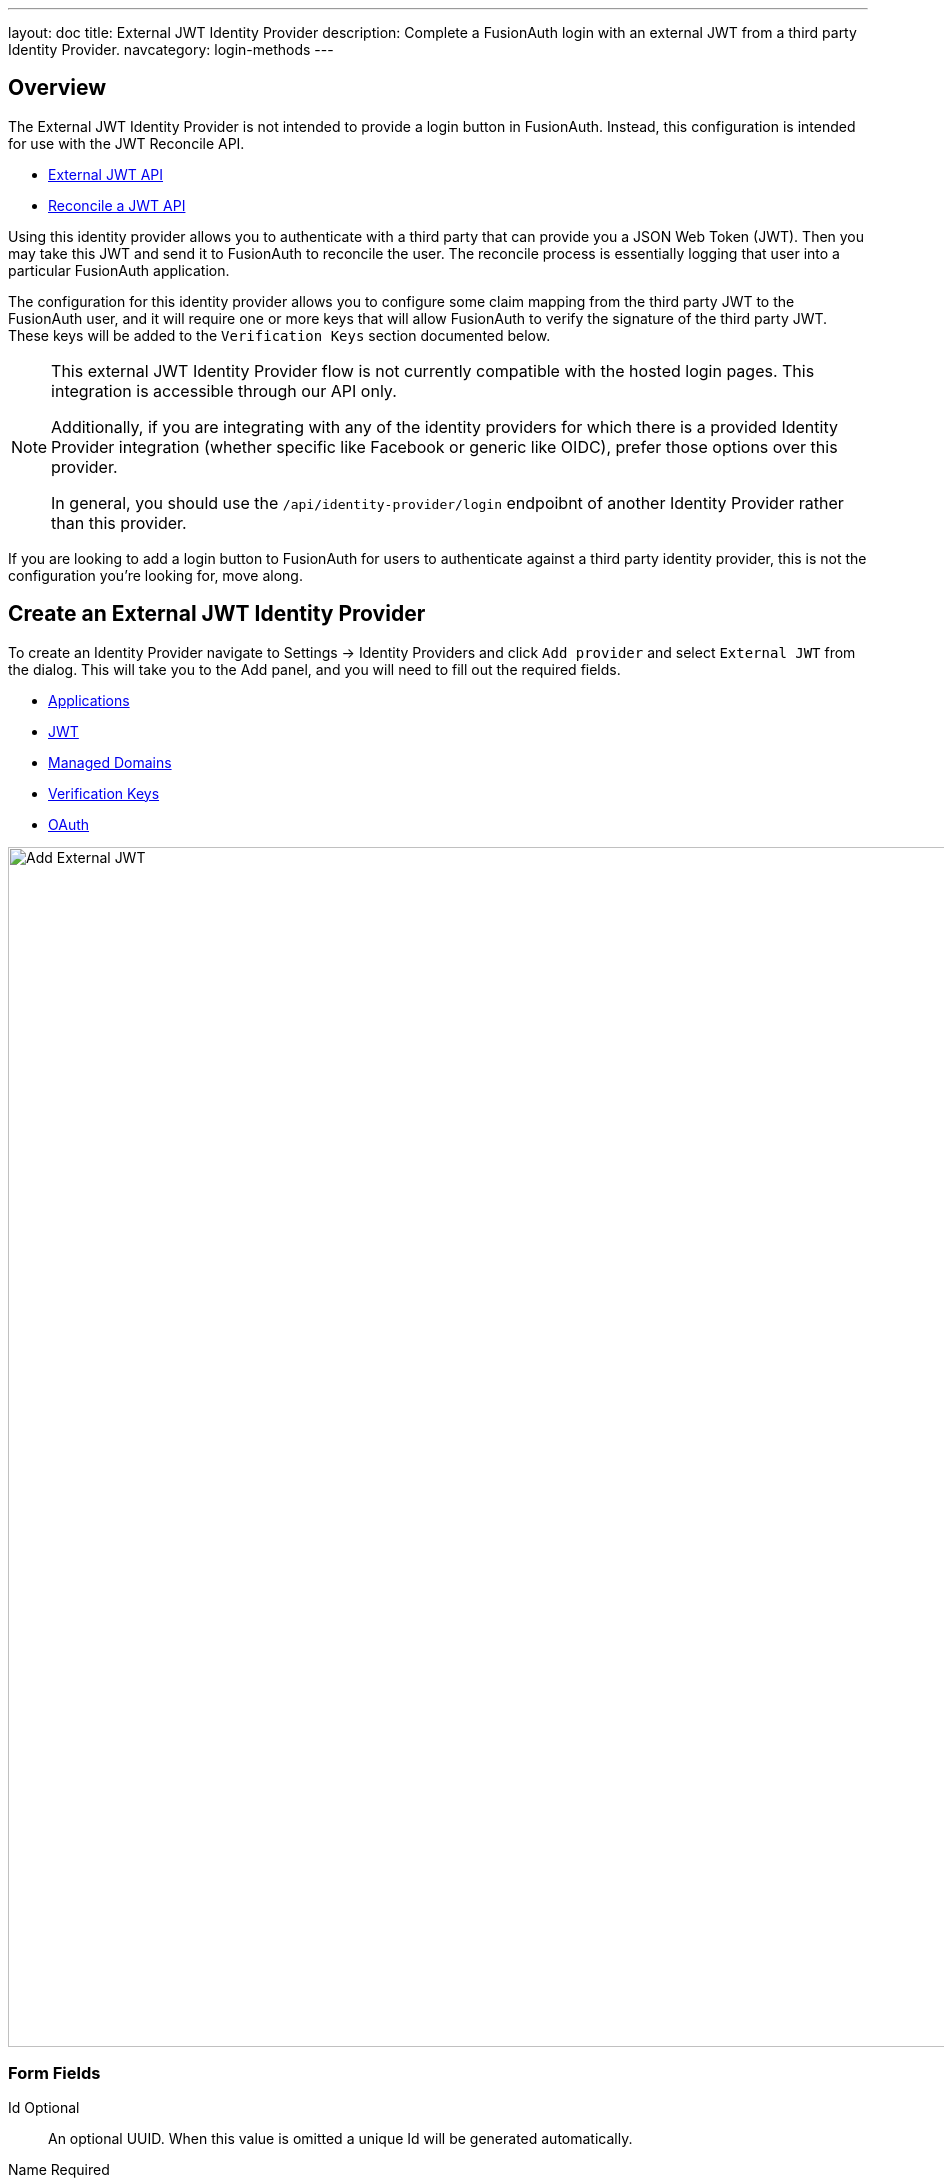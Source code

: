 ---
layout: doc
title: External JWT Identity Provider
description: Complete a FusionAuth login with an external JWT from a third party Identity Provider.
navcategory: login-methods
---

:sectnumlevels: 0

== Overview

The External JWT Identity Provider is not intended to provide a login button in FusionAuth. Instead, this configuration is intended for use with the JWT Reconcile API.

- link:/docs/v1/tech/apis/identity-providers/external-jwt[External JWT API]
- link:/docs/v1/tech/apis/jwt#reconcile-a-jwt[Reconcile a JWT API]

Using this identity provider allows you to authenticate with a third party that can provide you a JSON Web Token (JWT). Then you may take this JWT and send it to FusionAuth to reconcile the user. The reconcile process is essentially logging that user into a particular FusionAuth application.

The configuration for this identity provider allows you to configure some claim mapping from the third party JWT to the FusionAuth user, and it will require one or more keys that will allow FusionAuth to verify the signature of the third party JWT. These keys will be added to the `Verification Keys` section documented below.

[NOTE]
====
This external JWT Identity Provider flow is not currently compatible with the hosted login pages.  This integration is accessible through our API only.

Additionally, if you are integrating with any of the identity providers for which there is a provided Identity Provider integration (whether specific like Facebook or generic like OIDC), prefer those options over this provider.

In general, you should use the `/api/identity-provider/login` endpoibnt of another Identity Provider rather than this provider.
====

If you are looking to add a login button to FusionAuth for users to authenticate against a third party identity provider, this is not the configuration you're looking for, move along.

== Create an External JWT Identity Provider

To create an Identity Provider navigate to [breadcrumb]#Settings -> Identity Providers# and click `Add provider` and select `External JWT` from the dialog. This will take you to the Add panel, and you will need to fill out the required fields.

* <<Applications>>
* <<JWT>>
* <<Managed Domains>>
* <<Verification Keys>>
* <<OAuth>>

////
TODO : Needs updated screenshot
////

image::identity-providers/identity-provider-external-jwt-add.png[Add External JWT,width=1200]

=== Form Fields

[.api]
[field]#Id# [optional]#Optional#::
An optional UUID. When this value is omitted a unique Id will be generated automatically.

[field]#Name# [required]#Required#::
A unique name to identify the identity provider. This name is for display purposes only and it can be modified later if desired.

[field]#Reconcile lambda# [optional]#Optional# [since]#Available since 1.17.0#::
A lambda may be utilized to map custom claims from the JWT. This may be used in addition to, or in place of the claim mapping on the JWT tab.
+
To configure a lambda, navigate to [breadcrumb]#Customizations -> Lambdas#.

[field]#Debug enabled# [optional]#Optional# [default]#default is `false`#::
Enable debug to create an event log to assist you in debugging integration errors.


== Applications

To enable this identity provider for an application, find your application name in the table. You will always see the `FusionAuth` application, this application represents the FusionAuth user interface. If you wish to be able to log into FusionAuth with this provider you may enable this application.

In the above screenshot, you will see that we have enabled this login provider for the `Pied Piper` application and enabled `Create registration`. Enabling create registration means that a user does not need to be manually registered for the application before using this login provider.

For example, when a new user attempts to log into `Pied Piper` using this identity provider, if their user does not exist in FusionAuth it will be created dynamically, and if the `Create registration` toggle has been enabled, the user will also be registered for `Pied Piper` and assigned any default roles assigned by the application.

If you do not wish to automatically provision a user for this Application when logging in with PiedPiper, leave `Create registration` off and you will need to manually register a user for this application before they may complete login with this provider.

== JWT

This configuration is necessary to allow FusionAuth to properly inspect the third-party JWT once the signature has been verified.

image::identity-providers/identity-provider-external-jwt-jwt-add.png[Add External JWT,width=1200]


=== Form Fields

[.api]
[field]#Unique claim# [required]#Required#::
This value is the name of the claim in the third-party JWT where FusionAuth can find the user's email address. The email address will be used in FusionAuth to uniquely identify a user.
+
This field defaults to `email`, this is likely the correct claim name.

[field]#Header key identifier# [required]#Required#::
This value is the name of the claim in the third-party JWT header FusionAuth can find the identifier used to indicate which key pair was used to generate the JWT signature. This allows FusionAuth to use the correct key if more than one key is provided in the `Verification Keys` configuration.
+
This field defaults to `kid`, this is a common identifier used in the JWT header to identify the key used to generate the signature.


== Add Claim Mapping Dialog

If you click on the `Add Claim` button on this page you will be presented with the following dialog.

[.dialog-screenshot]
--
=====
image::identity-providers/identity-provider-add-claim-dialog.png[Add Claim Mapping,width=300,role=box-shadow]
=====
--

=== Form Fields

[.api]
[field]#Incoming claim# [required]#Required#::
The name of the claim in the third-party JWT that you would like to map to a FusionAuth user claim

[field]#FusionAuth claim# [required]#Required#::
The FusionAuth user claim to receive the value of the specified claim in the third-party JWT. If you select the special values `UserData` or `RegistrationData` the value will be stored in either the user or registration data with the key being the claim name.
+
For example, if you select `company` as the incoming claim, and specify `RegistrationData`, the claim will be stored in the registration data for the corresponding application.
+
```json
{
 "registration": {
   "data": {
    "company": "Acme. Corp"
   }
 }
}
```

== Managed Domains

To successfully reconcile a JWT to FusionAuth using this identity provider, you can *optionally* specify one more managed domains.
A managed domain will indicate to FusionAuth this identity provider can reconcile a user based upon their email address.

For example, if a user's email address is `jared@piedpiper.com`, in order for a JWT owned by Jared to be reconciled to FusionAuth using this identity provider, `piedpiper.com` could be configured as a managed domain.  You may leave this blank. If you do so, then any email can be used with this identity provider. This is helpful if you are not certain which email domains your users will have.

A domain may only be managed by a single identity provider. More than one domain may be added per identity provider.

image::identity-providers/identity-provider-external-jwt-domains-add.png[Add External JWT,width=1200]

=== Form Fields

[.api]
[field]#Managed domains# [optional]#Optional#::
This identity provider may only be used to reconcile a user that has an email address that matches a configured domain. If you do not know which domains you would like to manage, you may leave this empty for now and return and add them later.
+
If you would like to add more than one domain, use a separate line per domain.
+
These configured domains will be used by the link:/docs/v1/tech/apis/identity-providers/#lookup-an-identity-provider[Lookup API] and the link:/docs/v1/tech/apis/jwt#reconcile-a-jwt[Reconcile API].



== Verification Keys

For FusionAuth to use this identity provider to reconcile third-party JWTs, you will need to provide one or more verification keys. This key will likely be an `X.509` public certificate or other PEM encoded public key that may be used to verify the JWT signature.

image::identity-providers/identity-provider-external-jwt-keys-add.png[Add External JWT,width=1200]

== Add Key Dialog

If you click on the `Add Key` button on this page you will be presented with the following dialog.


[.dialog-screenshot]
--
=====
image::identity-providers/identity-provider-add-key-dialog.png[Add Verification Key,width=550,role=box-shadow]
=====
--

=== Form Fields

[.api]
[field]#Default key# [default]#Defaults to `false`#::
Optionally a single key may be designated as the default key. You may use this feature if the JWT you will be sending to FusionAuth to be reconciled will not have a key identifier `kid` value in the JWT header.
+
In this scenario, there will be no `kid` to indicate which key was used to sign the JWT, so if a default key has been designated, the default key will be used to verify the signature.
+
If you only have JWTs with the kid claim, or another key identifier, you will not use this feature. When this toggle is enabled, the [field]#Key identifier# field will be disabled and no longer required.

[field]#Key identifier# [required]#required#::
The string identifier for this key. If this is an `X.509` certificate you may leave this field blank and the `X.509` certificate thumbprint will be generated for you.
+
If this is a normal PEM encoded RSA public key, for example, you will need to provide the key identifier. This identifier should be the value that will be written to the `kid` header of the JWT provided by the external identity provider.

[field]#Encoded key# [required]#required#::
The PEM encoded key may be an X.509 certificate or other PEM encoded public key.


== OAuth

The OAuth configuration is not a functional part of this identity provider. Instead, it is provided for convenience only.

If you review the API response of the link:/docs/v1/tech/apis/identity-providers/#lookup-an-identity-provider[Lookup API] you will notice it returns these two values. You may use these values then at runtime to identify where to redirect the user to complete authentication.

image::identity-providers/identity-provider-external-jwt-oauth-add.png[Add External JWT,width=1200]

=== Form Fields

[.api]
[field]#Authorization endpoint# [optional]#Optional#::
The URL of the OAuth 2.0 Authorization endpoint in use by the third party identity provider that will be providing the third-party JWT.

[field]#Token endpoint# [optional]#Optional#::
The URL of the OAuth 2.0 Token endpoint in use by the third party identity provider that will be providing the third-party JWT.
